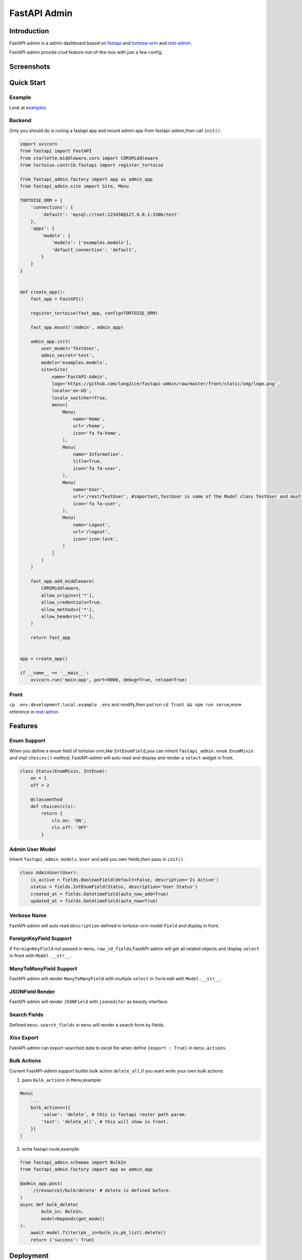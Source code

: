 =============
FastAPI Admin
=============

.. image:: https://img.shields.io/pypi/v/fastapi-admin.svg?style=flat
   :target: https://pypi.python.org/pypi/fastapi-admin
.. image:: https://img.shields.io/github/license/long2ice/fastapi-admin
   :target: https://github.com/long2ice/fastapi-admin

Introduction
============

FastAPI-admin is a admin dashboard based on `fastapi <https://github.com/tiangolo/fastapi>`_ and `tortoise-orm <https://github.com/tortoise/tortoise-orm>`_ and `rest-admin <https://github.com/wxs77577/rest-admin>`_.

FastAPI-admin provide crud feature out-of-the-box with just a few config.


Screenshots
===========

.. image:: https://github.com/long2ice/fastapi-admin/raw/master/images/login.png
.. image:: https://github.com/long2ice/fastapi-admin/raw/master/images/list.png
.. image:: https://github.com/long2ice/fastapi-admin/raw/master/images/view.png
.. image:: https://github.com/long2ice/fastapi-admin/raw/master/images/create.png


Quick Start
===========

Example
~~~~~~~
Look at `examples <https://github.com/long2ice/fastapi-admin/tree/master/examples>`_.

Backend
~~~~~~~
Only you should do is runing a fastapi app and mount admin app from fastapi-admin,then call ``init()``.

.. code-block:: python

    import uvicorn
    from fastapi import FastAPI
    from starlette.middleware.cors import CORSMiddleware
    from tortoise.contrib.fastapi import register_tortoise

    from fastapi_admin.factory import app as admin_app
    from fastapi_admin.site import Site, Menu

    TORTOISE_ORM = {
        'connections': {
            'default': 'mysql://root:123456@127.0.0.1:3306/test'
        },
        'apps': {
            'models': {
                'models': ['examples.models'],
                'default_connection': 'default',
            }
        }
    }


    def create_app():
        fast_app = FastAPI()

        register_tortoise(fast_app, config=TORTOISE_ORM)

        fast_app.mount('/admin', admin_app)

        admin_app.init(
            user_model='TestUser',
            admin_secret='test',
            models='examples.models',
            site=Site(
                name='FastAPI-Admin',
                logo='https://github.com/long2ice/fastapi-admin/raw/master/front/static/img/logo.png',
                locale='en-US',
                locale_switcher=True,
                menu=[
                    Menu(
                        name='Home',
                        url='/home',
                        icon='fa fa-home',
                    ),
                    Menu(
                        name='Information',
                        title=True,
                        icon='fa fa-user',
                    ),
                    Menu(
                        name='User',
                        url='/rest/TestUser', #important,TestUser is same of the Model class TestUser and must be /rest/<Model>.
                        icon='fa fa-user',
                    ),
                    Menu(
                        name='Logout',
                        url='/logout',
                        icon='icon-lock',
                    )
                ]
            )
        )

        fast_app.add_middleware(
            CORSMiddleware,
            allow_origins=['*'],
            allow_credentials=True,
            allow_methods=['*'],
            allow_headers=['*'],
        )

        return fast_app


    app = create_app()

    if __name__ == '__main__':
        uvicorn.run('main:app', port=8000, debug=True, reload=True)

Front
~~~~~
``cp .env.development.local.example .env`` and modify,then just run ``cd front && npm run serve``,more reference in `rest-admin <https://github.com/wxs77577/rest-admin>`_.

Features
========

Enum Support
~~~~~~~~~~~~
When you define a enum field of tortoise-orm,like ``IntEnumField``,you can inherit ``fastapi_admin.enum.EnumMixin`` and impl ``choices()`` method,
FastAPI-admin will auto read and display and render a ``select`` widget in front.

.. code-block:: python

    class Status(EnumMixin, IntEnum):
        on = 1
        off = 2

        @classmethod
        def choices(cls):
            return {
                cls.on: 'ON',
                cls.off: 'OFF'
            }

Admin User Model
~~~~~~~~~~~~~~~~
Inherit ``fastapi_admin.models.User`` and add you own fields,then pass in ``init()``.

.. code-block:: python

    class AdminUser(User):
        is_active = fields.BooleanField(default=False, description='Is Active')
        status = fields.IntEnumField(Status, description='User Status')
        created_at = fields.DatetimeField(auto_now_add=True)
        updated_at = fields.DatetimeField(auto_now=True)


Verbose Name
~~~~~~~~~~~~
FastAPI-admin will auto read ``description`` defined in tortoise-orm model ``Field`` and display in front.

ForeignKeyField Support
~~~~~~~~~~~~~~~~~~~~~~~
If ``ForeignKeyField`` not passed in ``menu.raw_id_fields``,FastAPI-admin will get all related objects and display ``select`` in front with ``Model.__str__``.

ManyToManyField Support
~~~~~~~~~~~~~~~~~~~~~~~
FastAPI-admin will render ``ManyToManyField`` with multiple ``select`` in ``form`` edit with ``Model.__str__``.

JSONField Render
~~~~~~~~~~~~~~~~
FastAPI-admin will render ``JSONField`` with ``jsoneditor`` as beauty interface.

Search Fields
~~~~~~~~~~~~~
Defined ``menu.search_fields`` in ``menu`` will render a search form by fields.

Xlsx Export
~~~~~~~~~~~
FastAPI-admin can export searched data to excel file when define ``{export : True}`` in ``menu.actions``.

Bulk Actions
~~~~~~~~~~~~
Current FastAPI-admin support builtin bulk action ``delete_all``,if you want write your own bulk actions:

1. pass ``bulk_actions`` in ``Menu``,example:

.. code-block:: python

    Menu(
        ...
        bulk_actions=[{
            'value': 'delete', # this is fastapi router path param.
            'text': 'delete_all', # this will show in front.
        }]
    )

2. write fastapi route,example:

.. code-block:: python

    from fastapi_admin.schemas import BulkIn
    from fastapi_admin.factory import app as admin_app

    @admin_app.post(
        '/{resource}/bulk/delete' # delete is defined before.
    )
    async def bulk_delete(
            bulk_in: BulkIn,
            model=Depends(get_model)
    ):
        await model.filter(pk__in=bulk_in.pk_list).delete()
        return {'success': True}

Deployment
==========
1. Deploy fastapi app by gunicorn+uvicorn or reference https://fastapi.tiangolo.com/deployment/.
2. Run ``npm run build`` in ``front`` dir,then copy static files in ``dists`` to you server,deployment by ``nginx``.

.. note::
   Maybe you should config ``VUE_APP_API_URL``, ``BASE_URL`` environment .etc in ``.env`` of ``front`` dir,just reference docs of `rest-admin <https://github.com/wxs77577/rest-admin>`_.

ThanksTo
========

* `fastapi <https://github.com/tiangolo/fastapi>`_ ,high performance async api framework.
* `tortoise-orm <https://github.com/tortoise/tortoise-orm>`_ ,familiar asyncio ORM for python.
* `rest-admin <https://github.com/wxs77577/rest-admin>`_,restful Admin Dashboard Based on Vue and Boostrap 4.